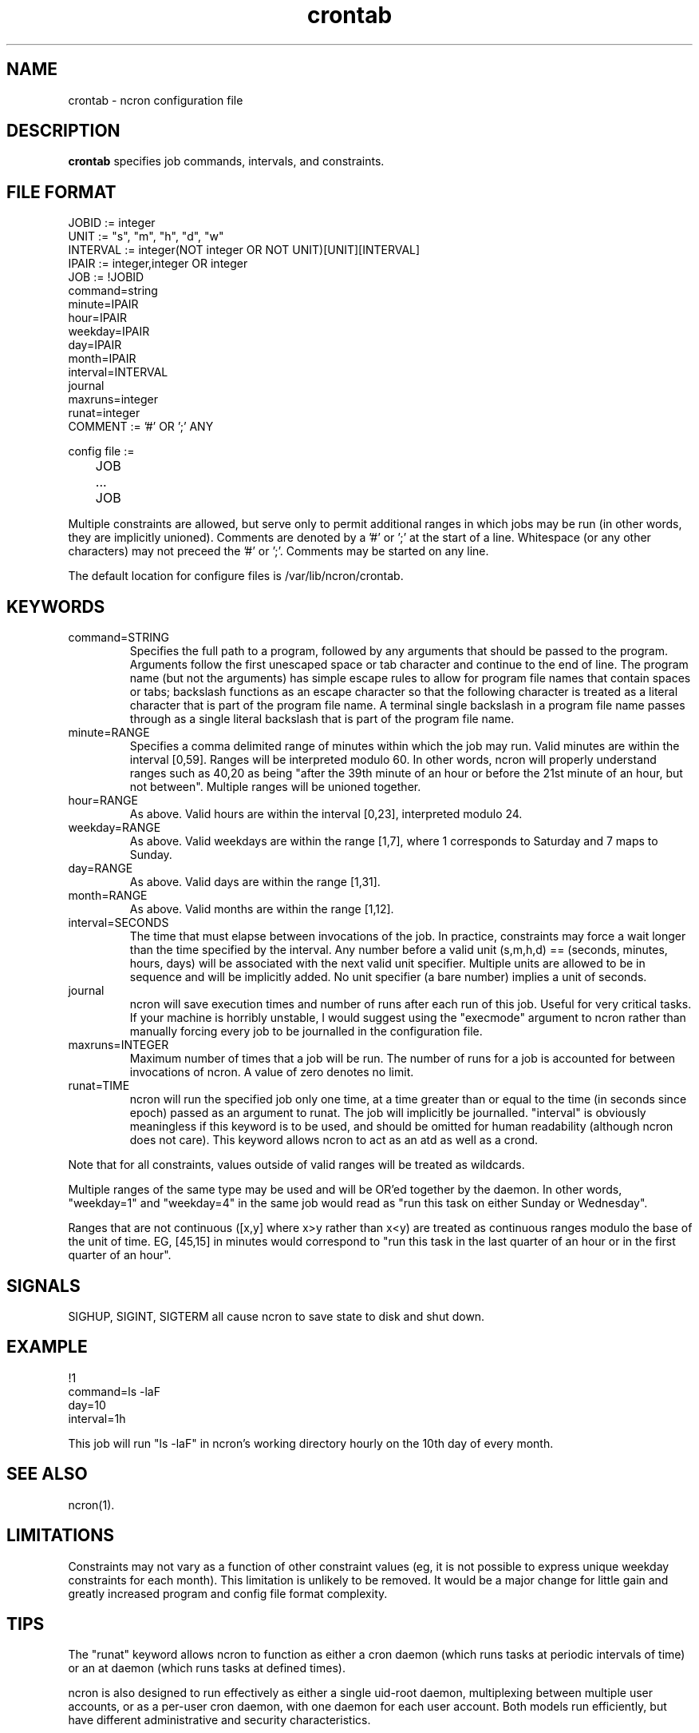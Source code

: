 .\" Man page for ncron
.\"
.\" Copyright (c) 2004-2024 Nicholas J. Kain
.\"
.TH crontab 5 "January 28, 2024"
.LO 1
.SH NAME
crontab \- ncron configuration file
.SH DESCRIPTION
.B crontab
specifies job commands, intervals, and constraints.

.SH "FILE FORMAT"
.nf
JOBID := integer
UNIT := "s", "m", "h", "d", "w"
INTERVAL := integer(NOT integer OR NOT UNIT)[UNIT][INTERVAL]
IPAIR := integer,integer OR integer
JOB :=  !JOBID
        command=string
        minute=IPAIR
        hour=IPAIR
        weekday=IPAIR
        day=IPAIR
        month=IPAIR
        interval=INTERVAL
        journal
        maxruns=integer
        runat=integer
COMMENT := '#' OR ';' ANY

config file :=
	JOB
	...
	JOB
.fi
.PP
Multiple constraints are allowed, but serve only to permit additional
ranges in which jobs may be run (in other words, they are implicitly
unioned).
.PP.
Comments are denoted by a '#' or ';' at the start of a line.
Whitespace (or any other characters) may not preceed the '#' or ';'.
Comments may be started on any line.
.PP
The default location for configure files is /var/lib/ncron/crontab.

.SH KEYWORDS
.TP
command=STRING
Specifies the full path to a program, followed by any arguments that should be
passed to the program.  Arguments follow the first unescaped space or tab
character and continue to the end of line.  The program name (but not the
arguments) has simple escape rules to allow for program file names that
contain spaces or tabs; backslash functions as an escape character so that the
following character is treated as a literal character that is part of the
program file name.  A terminal single backslash in a program file name passes
through as a single literal backslash that is part of the program file name.
.TP
minute=RANGE
Specifies a comma delimited range of minutes within which the job may run.
Valid minutes are within the interval [0,59].  Ranges will be interpreted
modulo 60.  In other words, ncron will properly understand ranges such as 40,20
as being "after the 39th minute of an hour or before the 21st minute of an
hour, but not between".  Multiple ranges will be unioned together.
.TP
hour=RANGE
As above.  Valid hours are within the interval [0,23], interpreted modulo 24.
.TP
weekday=RANGE
As above.  Valid weekdays are within the range [1,7], where 1 corresponds to
Saturday and 7 maps to Sunday.
.TP
day=RANGE
As above.  Valid days are within the range [1,31].
.TP
month=RANGE
As above.  Valid months are within the range [1,12].
.TP
interval=SECONDS
The time that must elapse between invocations of the job.  In practice,
constraints may force a wait longer than the time specified by the interval.
Any number before a valid unit (s,m,h,d) == (seconds, minutes, hours, days)
will be associated with the next valid unit specifier.  Multiple units are
allowed to be in sequence and will be implicitly added.  No unit specifier (a
bare number) implies a unit of seconds.
.TP
journal
ncron will save execution times and number of runs after each run of this job.
Useful for very critical tasks. If your machine is horribly unstable, I would
suggest using the "execmode" argument to ncron rather than manually forcing
every job to be journalled in the configuration file.
.TP
maxruns=INTEGER
Maximum number of times that a job will be run. The number of runs for a job is
accounted for between invocations of ncron. A value of zero denotes no limit.
.TP
runat=TIME
ncron will run the specified job only one time, at a time greater than or equal
to the time (in seconds since epoch) passed as an argument to runat. The job
will implicitly be journalled.  "interval" is obviously meaningless if this
keyword is to be used, and should be omitted for human readability (although
ncron does not care). This keyword allows ncron to act as an atd as well as a
crond.
.PP
Note that for all constraints, values outside of valid ranges will be treated
as wildcards.
.PP
Multiple ranges of the same type may be used and will be OR'ed together by the
daemon. In other words, "weekday=1" and "weekday=4" in the same job would read
as "run this task on either Sunday or Wednesday".
.PP
Ranges that are not continuous ([x,y] where x>y rather than x<y) are treated as
continuous ranges modulo the base of the unit of time. EG, [45,15] in minutes
would correspond to "run this task in the last quarter of an hour or in the
first quarter of an hour".
.SH SIGNALS
SIGHUP, SIGINT, SIGTERM all cause ncron to save state to disk and shut down.
.SH EXAMPLE
.nf
!1
command=ls -laF
day=10
interval=1h
.fi
.PP
This job will run "ls -laF" in ncron's working directory hourly on the 10th day
of every month.
.SH "SEE ALSO"
ncron(1).
.SH LIMITATIONS
Constraints may not vary as a function of other constraint values (eg, it is
not possible to express unique weekday constraints for each month). This
limitation is unlikely to be removed. It would be a major change for little
gain and greatly increased program and config file format complexity.
.SH TIPS
The "runat" keyword allows ncron to function as either a cron daemon (which
runs tasks at periodic intervals of time) or an at daemon (which runs tasks at
defined times).
.PP
ncron is also designed to run effectively as either a single uid-root daemon,
multiplexing between multiple user accounts, or as a per-user cron daemon, with
one daemon for each user account.  Both models run efficiently, but have
different administrative and security characteristics.
.SH AUTHOR
Nicholas J. Kain <njkain (at) gmail.com>

